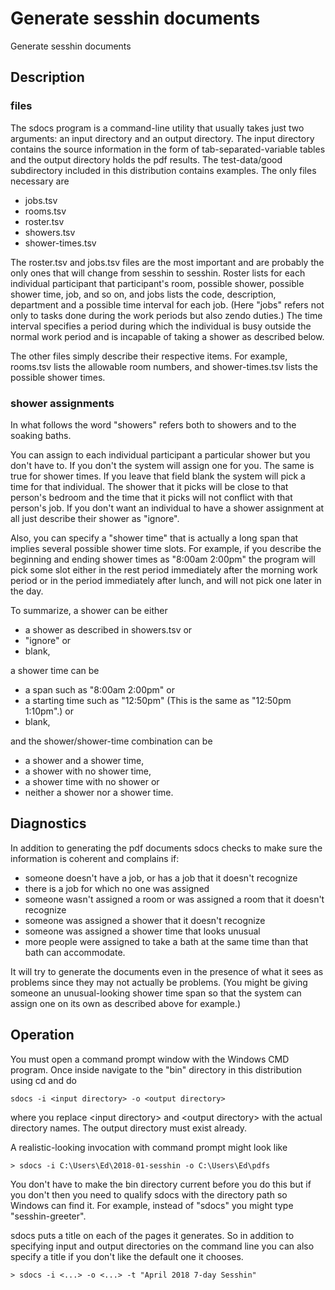 * Generate sesshin documents
  Generate sesshin documents
** Description
*** files
    The sdocs program is a command-line utility that usually takes
    just two arguments: an input directory and an output
    directory. The input directory contains the source information in
    the form of tab-separated-variable tables and the output directory
    holds the pdf results. The test-data/good subdirectory included in
    this distribution contains examples. The only files necessary are

      - jobs.tsv
      - rooms.tsv
      - roster.tsv
      - showers.tsv
      - shower-times.tsv
        
    The roster.tsv and jobs.tsv files are the most important and are
    probably the only ones that will change from sesshin to
    sesshin. Roster lists for each individual participant that
    participant's room, possible shower, possible shower time, job,
    and so on, and jobs lists the code, description, department and a
    possible time interval for each job. (Here "jobs" refers not only
    to tasks done during the work periods but also zendo duties.) The
    time interval specifies a period during which the individual is
    busy outside the normal work period and is incapable of taking a
    shower as described below.

    The other files simply describe their respective items. For
    example, rooms.tsv lists the allowable room numbers, and
    shower-times.tsv lists the possible shower times.

*** shower assignments
    In what follows the word "showers" refers both to showers and to
    the soaking baths.

    You can assign to each individual participant a particular shower
    but you don't have to. If you don't the system will assign one for
    you. The same is true for shower times. If you leave that field
    blank the system will pick a time for that individual. The shower
    that it picks will be close to that person's bedroom and the time
    that it picks will not conflict with that person's job. If you
    don't want an individual to have a shower assignment at all just
    describe their shower as "ignore".

    Also, you can specify a "shower time" that is actually a long span
    that implies several possible shower time slots. For example, if
    you describe the beginning and ending shower times as "8:00am
    2:00pm" the program will pick some slot either in the rest period
    immediately after the morning work period or in the period
    immediately after lunch, and will not pick one later in the day.
    
    To summarize, a shower can be either
      - a shower as described in showers.tsv or
      - "ignore" or
      - blank,
    a shower time can be
      - a span such as "8:00am 2:00pm" or
      - a starting time such as "12:50pm"
        (This is the same as "12:50pm 1:10pm".) or
      - blank,
    and the shower/shower-time combination can be
      - a shower and a shower time,
      - a shower with no shower time,
      - a shower time with no shower or
      - neither a shower nor a shower time.

** Diagnostics
   In addition to generating the pdf documents sdocs checks to make
   sure the information is coherent and complains if:

      - someone doesn't have a job, or has a job that it doesn't
        recognize
      - there is a job for which no one was assigned
      - someone wasn't assigned a room or was assigned a room that it
        doesn't recognize
      - someone was assigned a shower that it doesn't recognize
      - someone was assigned a shower time that looks unusual
      - more people were assigned to take a bath at the same time than
        that bath can accommodate.

   It will try to generate the documents even in the presence of what
   it sees as problems since they may not actually be problems. (You
   might be giving someone an unusual-looking shower time span so that
   the system can assign one on its own as described above for
   example.)

** Operation
   You must open a command prompt window with the Windows CMD
   program. Once inside navigate to the "bin" directory in this
   distribution using cd and do

   #+begin_example
     sdocs -i <input directory> -o <output directory>
   #+end_example

   where you replace <input directory> and <output directory> with the
   actual directory names. The output directory must exist already.

   A realistic-looking invocation with command prompt might look like

   #+begin_example
     > sdocs -i C:\Users\Ed\2018-01-sesshin -o C:\Users\Ed\pdfs
   #+end_example

   You don't have to make the bin directory current before you do this
   but if you don't then you need to qualify sdocs with the directory
   path so Windows can find it. For example, instead of "sdocs" you
   might type "sesshin-greeter\bin\sdocs".

   sdocs puts a title on each of the pages it generates. So in
   addition to specifying input and output directories on the command
   line you can also specify a title if you don't like the default one
   it chooses.

   #+begin_example
     > sdocs -i <...> -o <...> -t "April 2018 7-day Sesshin"
   #+end_example

# Local Variables:
# eval: (load-file "Readme.el")
# End:
